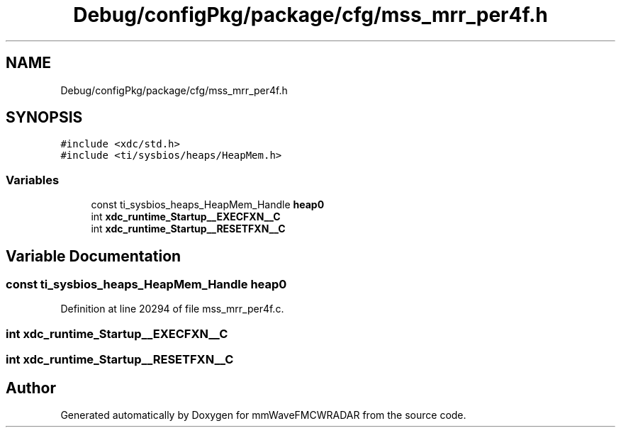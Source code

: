 .TH "Debug/configPkg/package/cfg/mss_mrr_per4f.h" 3 "Wed May 20 2020" "Version 1.0" "mmWaveFMCWRADAR" \" -*- nroff -*-
.ad l
.nh
.SH NAME
Debug/configPkg/package/cfg/mss_mrr_per4f.h
.SH SYNOPSIS
.br
.PP
\fC#include <xdc/std\&.h>\fP
.br
\fC#include <ti/sysbios/heaps/HeapMem\&.h>\fP
.br

.SS "Variables"

.in +1c
.ti -1c
.RI "const ti_sysbios_heaps_HeapMem_Handle \fBheap0\fP"
.br
.ti -1c
.RI "int \fBxdc_runtime_Startup__EXECFXN__C\fP"
.br
.ti -1c
.RI "int \fBxdc_runtime_Startup__RESETFXN__C\fP"
.br
.in -1c
.SH "Variable Documentation"
.PP 
.SS "const ti_sysbios_heaps_HeapMem_Handle heap0"

.PP
Definition at line 20294 of file mss_mrr_per4f\&.c\&.
.SS "int xdc_runtime_Startup__EXECFXN__C"

.SS "int xdc_runtime_Startup__RESETFXN__C"

.SH "Author"
.PP 
Generated automatically by Doxygen for mmWaveFMCWRADAR from the source code\&.

